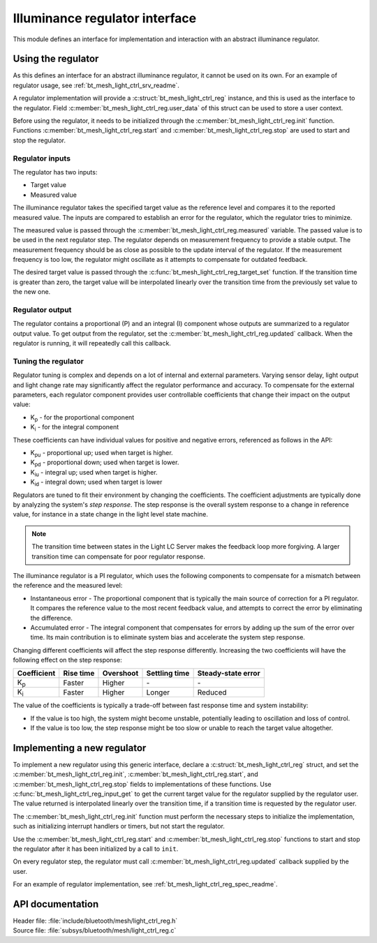 .. _bt_mesh_light_ctrl_reg_readme:

Illuminance regulator interface
###############################

This module defines an interface for implementation and interaction with an abstract illuminance regulator.

Using the regulator
*******************

As this defines an interface for an abstract illuminance regulator, it cannot be used on its own.
For an example of regulator usage, see :ref:`bt_mesh_light_ctrl_srv_readme`.

A regulator implementation will provide a :c:struct:`bt_mesh_light_ctrl_reg` instance, and this is used as the interface to the regulator.
Field :c:member:`bt_mesh_light_ctrl_reg.user_data` of this struct can be used to store a user context.

Before using the regulator, it needs to be initialized through the :c:member:`bt_mesh_light_ctrl_reg.init` function.
Functions :c:member:`bt_mesh_light_ctrl_reg.start` and :c:member:`bt_mesh_light_ctrl_reg.stop` are used to start and stop the regulator.

Regulator inputs
----------------

The regulator has two inputs:

* Target value
* Measured value

The illuminance regulator takes the specified target value as the reference level and compares it to the reported measured value.
The inputs are compared to establish an error for the regulator, which the regulator tries to minimize.

The measured value is passed through the :c:member:`bt_mesh_light_ctrl_reg.measured` variable.
The passed value is to be used in the next regulator step.
The regulator depends on measurement frequency to provide a stable output.
The measurement frequency should be as close as possible to the update interval of the regulator.
If the measurement frequency is too low, the regulator might oscillate as it attempts to compensate for outdated feedback.

The desired target value is passed through the :c:func:`bt_mesh_light_ctrl_reg_target_set` function.
If the transition time is greater than zero, the target value will be interpolated linearly over the transition time from the previously set value to the new one.

Regulator output
----------------

The regulator contains a proportional (P) and an integral (I) component whose outputs are summarized to a regulator output value.
To get output from the regulator, set the :c:member:`bt_mesh_light_ctrl_reg.updated` callback.
When the regulator is running, it will repeatedly call this callback.

Tuning the regulator
--------------------

Regulator tuning is complex and depends on a lot of internal and external parameters.
Varying sensor delay, light output and light change rate may significantly affect the regulator performance and accuracy.
To compensate for the external parameters, each regulator component provides user controllable coefficients that change their impact on the output value:

* K\ :sub:`p` - for the proportional component
* K\ :sub:`i` - for the integral component

These coefficients can have individual values for positive and negative errors, referenced as follows in the API:

* K\ :sub:`pu` - proportional up; used when target is higher.
* K\ :sub:`pd` - proportional down; used when target is lower.
* K\ :sub:`iu` - integral up; used when target is higher.
* K\ :sub:`id` - integral down; used when target is lower

Regulators are tuned to fit their environment by changing the coefficients.
The coefficient adjustments are typically done by analyzing the system's *step response*.
The step response is the overall system response to a change in reference value, for instance in a state change in the light level state machine.

.. note::
    The transition time between states in the Light LC Server makes the feedback loop more forgiving.
    A larger transition time can compensate for poor regulator response.

The illuminance regulator is a PI regulator, which uses the following components to compensate for a mismatch between the reference and the measured level:

* Instantaneous error - The proportional component that is typically the main source of correction for a PI regulator.
  It compares the reference value to the most recent feedback value, and attempts to correct the error by eliminating the difference.
* Accumulated error - The integral component that compensates for errors by adding up the sum of the error over time.
  Its main contribution is to eliminate system bias and accelerate the system step response.

Changing different coefficients will affect the step response differently.
Increasing the two coefficients will have the following effect on the step response:

=========== ========= ========= ============= ==================
Coefficient Rise time Overshoot Settling time Steady-state error
=========== ========= ========= ============= ==================
K\ :sub:`p`  Faster    Higher    \-            \-
K\ :sub:`i`  Faster    Higher    Longer        Reduced
=========== ========= ========= ============= ==================

The value of the coefficients is typically a trade-off between fast response time and system instability:

* If the value is too high, the system might become unstable, potentially leading to oscillation and loss of control.
* If the value is too low, the step response might be too slow or unable to reach the target value altogether.

Implementing a new regulator
****************************

To implement a new regulator using this generic interface, declare a :c:struct:`bt_mesh_light_ctrl_reg` struct, and set the :c:member:`bt_mesh_light_ctrl_reg.init`, :c:member:`bt_mesh_light_ctrl_reg.start`, and :c:member:`bt_mesh_light_ctrl_reg.stop` fields to implementations of these functions.
Use :c:func:`bt_mesh_light_ctrl_reg_input_get` to get the current target value for the regulator supplied by the regulator user.
The value returned is interpolated linearly over the transition time, if a transition time is requested by the regulator user.

The :c:member:`bt_mesh_light_ctrl_reg.init` function must perform the necessary steps to initialize the implementation, such as initializing interrupt handlers or timers, but not start the regulator.

Use the :c:member:`bt_mesh_light_ctrl_reg.start` and :c:member:`bt_mesh_light_ctrl_reg.stop` functions to start and stop the regulator after it has been initialized by a call to ``init``.

On every regulator step, the regulator must call :c:member:`bt_mesh_light_ctrl_reg.updated` callback supplied by the user.

For an example of regulator implementation, see :ref:`bt_mesh_light_ctrl_reg_spec_readme`.


API documentation
*****************

| Header file: :file:`include/bluetooth/mesh/light_ctrl_reg.h`
| Source file: :file:`subsys/bluetooth/mesh/light_ctrl_reg.c`

.. doxygengroup:: bt_mesh_light_ctrl_reg
   :project: nrf
   :members:
